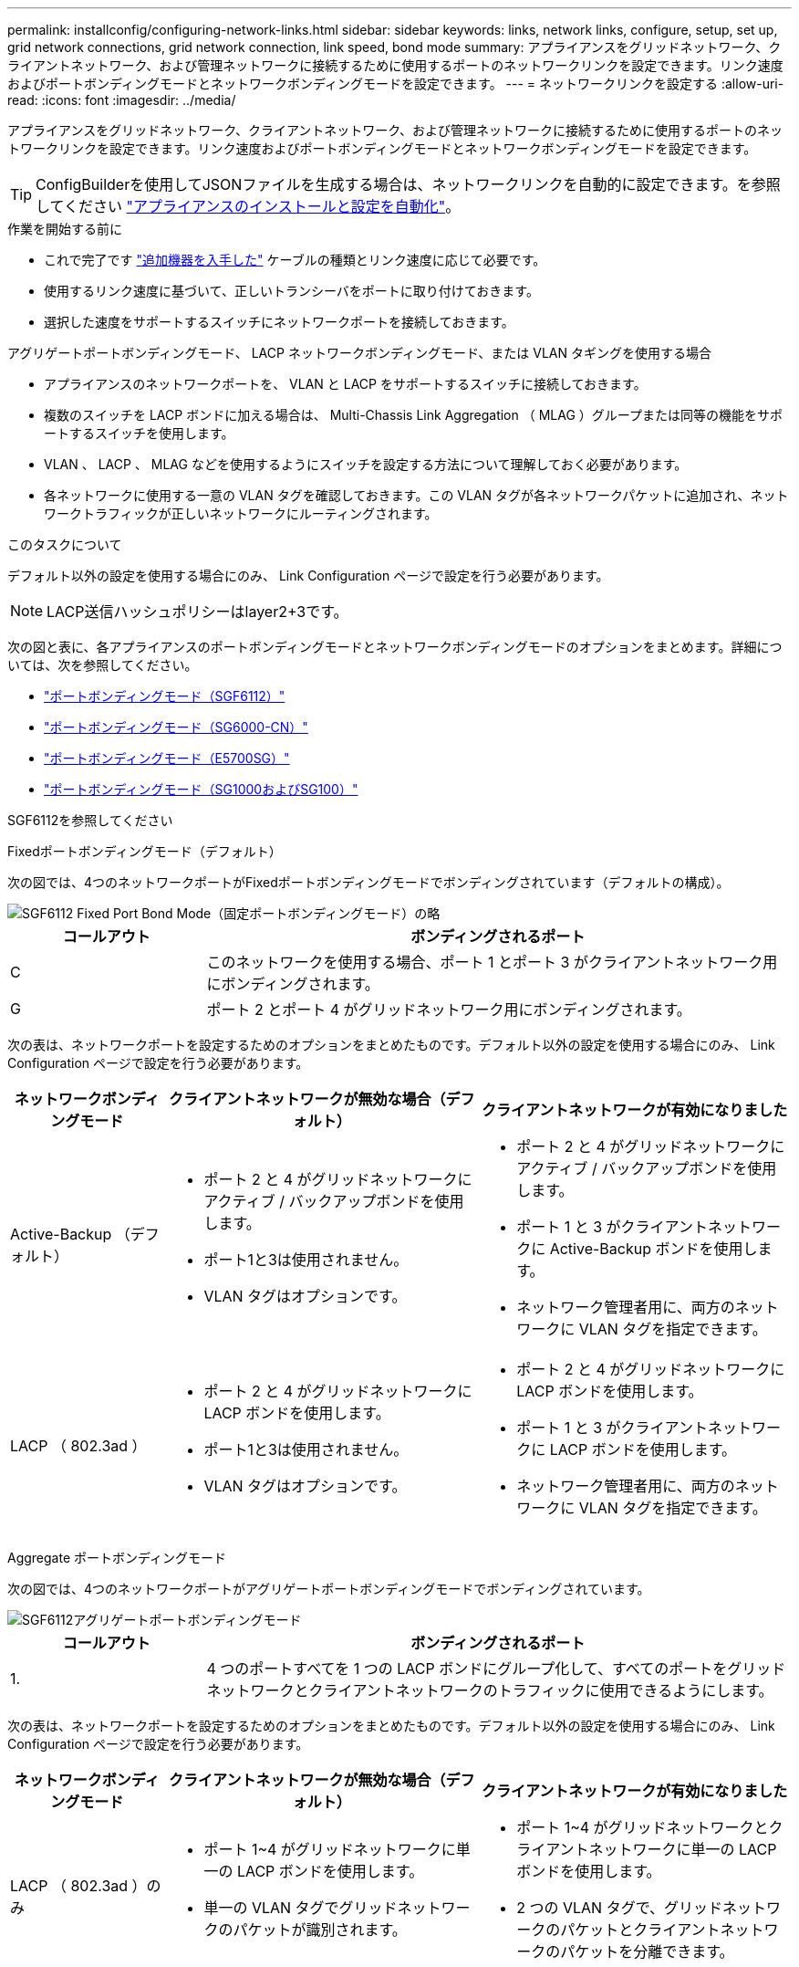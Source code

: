 ---
permalink: installconfig/configuring-network-links.html 
sidebar: sidebar 
keywords: links, network links, configure, setup, set up, grid network connections, grid network connection, link speed, bond mode 
summary: アプライアンスをグリッドネットワーク、クライアントネットワーク、および管理ネットワークに接続するために使用するポートのネットワークリンクを設定できます。リンク速度およびポートボンディングモードとネットワークボンディングモードを設定できます。 
---
= ネットワークリンクを設定する
:allow-uri-read: 
:icons: font
:imagesdir: ../media/


[role="lead"]
アプライアンスをグリッドネットワーク、クライアントネットワーク、および管理ネットワークに接続するために使用するポートのネットワークリンクを設定できます。リンク速度およびポートボンディングモードとネットワークボンディングモードを設定できます。


TIP: ConfigBuilderを使用してJSONファイルを生成する場合は、ネットワークリンクを自動的に設定できます。を参照してください link:automating-appliance-installation-and-configuration.html["アプライアンスのインストールと設定を自動化"]。

.作業を開始する前に
* これで完了です link:obtaining-additional-equipment-and-tools.html["追加機器を入手した"] ケーブルの種類とリンク速度に応じて必要です。
* 使用するリンク速度に基づいて、正しいトランシーバをポートに取り付けておきます。
* 選択した速度をサポートするスイッチにネットワークポートを接続しておきます。


アグリゲートポートボンディングモード、 LACP ネットワークボンディングモード、または VLAN タギングを使用する場合

* アプライアンスのネットワークポートを、 VLAN と LACP をサポートするスイッチに接続しておきます。
* 複数のスイッチを LACP ボンドに加える場合は、 Multi-Chassis Link Aggregation （ MLAG ）グループまたは同等の機能をサポートするスイッチを使用します。
* VLAN 、 LACP 、 MLAG などを使用するようにスイッチを設定する方法について理解しておく必要があります。
* 各ネットワークに使用する一意の VLAN タグを確認しておきます。この VLAN タグが各ネットワークパケットに追加され、ネットワークトラフィックが正しいネットワークにルーティングされます。


.このタスクについて
デフォルト以外の設定を使用する場合にのみ、 Link Configuration ページで設定を行う必要があります。


NOTE: LACP送信ハッシュポリシーはlayer2+3です。

次の図と表に、各アプライアンスのポートボンディングモードとネットワークボンディングモードのオプションをまとめます。詳細については、次を参照してください。

* link:port-bond-modes-for-sgf6112.html["ポートボンディングモード（SGF6112）"]
* link:port-bond-modes-for-sg6000-cn-controller.html["ポートボンディングモード（SG6000-CN）"]
* link:port-bond-modes-for-e5700sg-controller-ports.html["ポートボンディングモード（E5700SG）"]
* link:port-bond-modes-for-sg100-and-sg1000.html["ポートボンディングモード（SG1000およびSG100）"]


[role="tabbed-block"]
====
.SGF6112を参照してください
--
Fixedポートボンディングモード（デフォルト）::
+
--
次の図では、4つのネットワークポートがFixedポートボンディングモードでボンディングされています（デフォルトの構成）。

image::../media/sgf6112_fixed_port.png[SGF6112 Fixed Port Bond Mode（固定ポートボンディングモード）の略]

[cols="1a,3a"]
|===
| コールアウト | ボンディングされるポート 


 a| 
C
 a| 
このネットワークを使用する場合、ポート 1 とポート 3 がクライアントネットワーク用にボンディングされます。



 a| 
G
 a| 
ポート 2 とポート 4 がグリッドネットワーク用にボンディングされます。

|===
次の表は、ネットワークポートを設定するためのオプションをまとめたものです。デフォルト以外の設定を使用する場合にのみ、 Link Configuration ページで設定を行う必要があります。

[cols="1a,2a,2a"]
|===
| ネットワークボンディングモード | クライアントネットワークが無効な場合（デフォルト） | クライアントネットワークが有効になりました 


 a| 
Active-Backup （デフォルト）
 a| 
* ポート 2 と 4 がグリッドネットワークにアクティブ / バックアップボンドを使用します。
* ポート1と3は使用されません。
* VLAN タグはオプションです。

 a| 
* ポート 2 と 4 がグリッドネットワークにアクティブ / バックアップボンドを使用します。
* ポート 1 と 3 がクライアントネットワークに Active-Backup ボンドを使用します。
* ネットワーク管理者用に、両方のネットワークに VLAN タグを指定できます。




 a| 
LACP （ 802.3ad ）
 a| 
* ポート 2 と 4 がグリッドネットワークに LACP ボンドを使用します。
* ポート1と3は使用されません。
* VLAN タグはオプションです。

 a| 
* ポート 2 と 4 がグリッドネットワークに LACP ボンドを使用します。
* ポート 1 と 3 がクライアントネットワークに LACP ボンドを使用します。
* ネットワーク管理者用に、両方のネットワークに VLAN タグを指定できます。


|===
--
Aggregate ポートボンディングモード::
+
--
次の図では、4つのネットワークポートがアグリゲートポートボンディングモードでボンディングされています。

image::../media/sgf6112_aggregate_ports.png[SGF6112アグリゲートポートボンディングモード]

[cols="1a,3a"]
|===
| コールアウト | ボンディングされるポート 


 a| 
1.
 a| 
4 つのポートすべてを 1 つの LACP ボンドにグループ化して、すべてのポートをグリッドネットワークとクライアントネットワークのトラフィックに使用できるようにします。

|===
次の表は、ネットワークポートを設定するためのオプションをまとめたものです。デフォルト以外の設定を使用する場合にのみ、 Link Configuration ページで設定を行う必要があります。

[cols="1a,2a,2a"]
|===
| ネットワークボンディングモード | クライアントネットワークが無効な場合（デフォルト） | クライアントネットワークが有効になりました 


 a| 
LACP （ 802.3ad ）のみ
 a| 
* ポート 1~4 がグリッドネットワークに単一の LACP ボンドを使用します。
* 単一の VLAN タグでグリッドネットワークのパケットが識別されます。

 a| 
* ポート 1~4 がグリッドネットワークとクライアントネットワークに単一の LACP ボンドを使用します。
* 2 つの VLAN タグで、グリッドネットワークのパケットとクライアントネットワークのパケットを分離できます。


|===
--
管理ポート用のActive-Backupネットワークボンディングモード::
+
--
次の図では、SGF6112の2つの1GbE管理ポートが管理ネットワーク用にActive-Backupネットワークボンディングモードでボンディングされています。

image::../media/sgf6112_bonded_management_ports.png[SGF6112のボンディングされている管理ネットワークのポート]

--


--
.SG6000を使用します
--
Fixedポートボンディングモード（デフォルト）::
+
--
次の図では、4つのネットワークポートがFixedポートボンディングモードでボンディングされています（デフォルトの構成）。

image::../media/sg6000_cn_fixed_port.gif[SG6000-CN コントローラのネットワークポートが Fixed モードでボンディングされた状態を示す図]

[cols="1a,3a"]
|===
| コールアウト | ボンディングされるポート 


 a| 
C
 a| 
このネットワークを使用する場合、ポート 1 とポート 3 がクライアントネットワーク用にボンディングされます。



 a| 
G
 a| 
ポート 2 とポート 4 がグリッドネットワーク用にボンディングされます。

|===
次の表は、ネットワークポートを設定するためのオプションをまとめたものです。デフォルト以外の設定を使用する場合にのみ、 Link Configuration ページで設定を行う必要があります。

[cols="1a,3a,3a"]
|===
| ネットワークボンディングモード | クライアントネットワークが無効な場合（デフォルト） | クライアントネットワークが有効になりました 


 a| 
Active-Backup （デフォルト）
 a| 
* ポート 2 と 4 がグリッドネットワークにアクティブ / バックアップボンドを使用します。
* ポート1と3は使用されません。
* VLAN タグはオプションです。

 a| 
* ポート 2 と 4 がグリッドネットワークにアクティブ / バックアップボンドを使用します。
* ポート 1 と 3 がクライアントネットワークに Active-Backup ボンドを使用します。
* ネットワーク管理者用に、両方のネットワークに VLAN タグを指定できます。




 a| 
LACP （ 802.3ad ）
 a| 
* ポート 2 と 4 がグリッドネットワークに LACP ボンドを使用します。
* ポート1と3は使用されません。
* VLAN タグはオプションです。

 a| 
* ポート 2 と 4 がグリッドネットワークに LACP ボンドを使用します。
* ポート 1 と 3 がクライアントネットワークに LACP ボンドを使用します。
* ネットワーク管理者用に、両方のネットワークに VLAN タグを指定できます。


|===
--
Aggregate ポートボンディングモード::
+
--
次の図では、 4 つのネットワークポートが Aggregate ポートボンディングモードでボンディングされています。

image::../media/sg6000_cn_aggregate_port.gif[SG6000-CN コントローラのネットワークポートが Aggregate モードでボンディングされた状態を示す図]

[cols="1a,3a"]
|===
| コールアウト | ボンディングされるポート 


 a| 
1.
 a| 
4 つのポートすべてを 1 つの LACP ボンドにグループ化して、すべてのポートをグリッドネットワークとクライアントネットワークのトラフィックに使用できるようにします。

|===
次の表は、ネットワークポートを設定するためのオプションをまとめたものです。デフォルト以外の設定を使用する場合にのみ、 Link Configuration ページで設定を行う必要があります。

[cols="1a,3a,3a"]
|===
| ネットワークボンディングモード | クライアントネットワークが無効な場合（デフォルト） | クライアントネットワークが有効になりました 


 a| 
LACP （ 802.3ad ）のみ
 a| 
* ポート 1~4 がグリッドネットワークに単一の LACP ボンドを使用します。
* 単一の VLAN タグでグリッドネットワークのパケットが識別されます。

 a| 
* ポート 1~4 がグリッドネットワークとクライアントネットワークに単一の LACP ボンドを使用します。
* 2 つの VLAN タグで、グリッドネットワークのパケットとクライアントネットワークのパケットを分離できます。


|===
--
管理ポート用のActive-Backupネットワークボンディングモード::
+
--
次の図では、 SG6000-CN コントローラの 2 つの 1GbE 管理ポートが管理ネットワーク用に Active-Backup ネットワークボンディングモードでボンディングされています。

image::../media/sg6000_cn_bonded_managemente_ports.png[ボンディングされている管理ネットワークのポート]

--


--
.SG5700を使用します
--
Fixedポートボンディングモード（デフォルト）::
+
--
次の図では、 4 つの 10 / 25GbE ポートが Fixed ポートボンディングモードでボンディングされています（デフォルトの構成）。

image::../media/e5700sg_fixed_port.gif[E5700SG コントローラの 10 / 25GbE ポートが固定モードでボンディングされた状態を示す図]

[cols="1a,3a"]
|===
| コールアウト | ボンディングされるポート 


 a| 
C
 a| 
このネットワークを使用する場合、ポート 1 とポート 3 がクライアントネットワーク用にボンディングされます。



 a| 
G
 a| 
ポート 2 とポート 4 がグリッドネットワーク用にボンディングされます。

|===
次の表に、 4 つの 10 / 25GbE ポートを設定するためのオプションをまとめます。デフォルト以外の設定を使用する場合にのみ、 Link Configuration ページで設定を行う必要があります。

[cols="1a,2a,2a"]
|===
| ネットワークボンディングモード | クライアントネットワークが無効な場合（デフォルト） | クライアントネットワークが有効になりました 


 a| 
Active-Backup （デフォルト）
 a| 
* ポート 2 と 4 がグリッドネットワークにアクティブ / バックアップボンドを使用します。
* ポート1と3は使用されません。
* VLAN タグはオプションです。

 a| 
* ポート 2 と 4 がグリッドネットワークにアクティブ / バックアップボンドを使用します。
* ポート 1 と 3 がクライアントネットワークに Active-Backup ボンドを使用します。
* ネットワーク管理者用に、両方のネットワークに VLAN タグを指定できます。




 a| 
LACP （ 802.3ad ）
 a| 
* ポート 2 と 4 がグリッドネットワークに LACP ボンドを使用します。
* ポート1と3は使用されません。
* VLAN タグはオプションです。

 a| 
* ポート 2 と 4 がグリッドネットワークに LACP ボンドを使用します。
* ポート 1 と 3 がクライアントネットワークに LACP ボンドを使用します。
* ネットワーク管理者用に、両方のネットワークに VLAN タグを指定できます。


|===
--
Aggregate ポートボンディングモード::
+
--
次の図では、 4 つの 10 / 25GbE ポートがアグリゲートポートボンディングモードでボンディングされています。

image::../media/e5700sg_aggregate_port.gif[E5700SG コントローラの 10 / 25GbE ポートがアグリゲートモードでボンディングされた状態を示す図]

[cols="1a,3a"]
|===
| コールアウト | ボンディングされるポート 


 a| 
1.
 a| 
4 つのポートすべてを 1 つの LACP ボンドにグループ化して、すべてのポートをグリッドネットワークとクライアントネットワークのトラフィックに使用できるようにします。

|===
次の表に、 4 つの 10 / 25GbE ポートを設定するためのオプションをまとめます。デフォルト以外の設定を使用する場合にのみ、 Link Configuration ページで設定を行う必要があります。

[cols="1a,2a,2a"]
|===
| ネットワークボンディングモード | クライアントネットワークが無効な場合（デフォルト） | クライアントネットワークが有効になりました 


 a| 
LACP （ 802.3ad ）のみ
 a| 
* ポート 1~4 がグリッドネットワークに単一の LACP ボンドを使用します。
* 単一の VLAN タグでグリッドネットワークのパケットが識別されます。

 a| 
* ポート 1~4 がグリッドネットワークとクライアントネットワークに単一の LACP ボンドを使用します。
* 2 つの VLAN タグで、グリッドネットワークのパケットとクライアントネットワークのパケットを分離できます。


|===
--
管理ポート用のActive-Backupネットワークボンディングモード::
+
--
この図では、 E5700SG コントローラの 2 つの 1GbE 管理ポートが管理ネットワーク用に Active-Backup ネットワークボンディングモードでボンディングされています。

image::../media/e5700sg_bonded_management_ports.gif[E5700SGのボンディングされた管理ポート]

--


--
.SG100およびSG1000
--
Fixedポートボンディングモード（デフォルト）::
+
--
次の図では、SG1000またはSG100の4つのネットワークポートがFixedポートボンディングモードでボンディングされています（デフォルトの構成）。

SG1000 ：

image::../media/sg1000_fixed_port.png[SG1000 Fixed ポートボンディングモード]

SG100 ：

image::../media/sg100_fixed_port_draft.png[SG100 Fixed ポートボンディングモード]

[cols="1a,3a"]
|===
| コールアウト | ボンディングされるポート 


 a| 
C
 a| 
このネットワークを使用する場合、ポート 1 とポート 3 がクライアントネットワーク用にボンディングされます。



 a| 
G
 a| 
ポート 2 とポート 4 がグリッドネットワーク用にボンディングされます。

|===
次の表に、 4 つのネットワークポートを設定するためのオプションをまとめます。デフォルト以外の設定を使用する場合にのみ、 Link Configuration ページで設定を行う必要があります。

[cols="1a,2a,2a"]
|===
| ネットワークボンディングモード | クライアントネットワークが無効な場合（デフォルト） | クライアントネットワークが有効になりました 


 a| 
Active-Backup （デフォルト）
 a| 
* ポート 2 と 4 がグリッドネットワークにアクティブ / バックアップボンドを使用します。
* ポート1と3は使用されません。
* VLAN タグはオプションです。

 a| 
* ポート 2 と 4 がグリッドネットワークにアクティブ / バックアップボンドを使用します。
* ポート 1 と 3 がクライアントネットワークに Active-Backup ボンドを使用します。
* ネットワーク管理者用に、両方のネットワークに VLAN タグを指定できます。




 a| 
LACP （ 802.3ad ）
 a| 
* ポート 2 と 4 がグリッドネットワークに LACP ボンドを使用します。
* ポート1と3は使用されません。
* VLAN タグはオプションです。

 a| 
* ポート 2 と 4 がグリッドネットワークに LACP ボンドを使用します。
* ポート 1 と 3 がクライアントネットワークに LACP ボンドを使用します。
* ネットワーク管理者用に、両方のネットワークに VLAN タグを指定できます。


|===
--
Aggregate ポートボンディングモード::
+
--
次の図では、4つのネットワークポートがアグリゲートポートボンディングモードでボンディングされています。

SG1000 ：

image::../media/sg1000_aggregate_ports.png[Aggregate ポートボンディングモード - SG1000]

SG100 ：

image::../media/sg100_aggregate_ports.png[アグリゲートポートボンディングモード： SG100]

[cols="1a,3a"]
|===
| コールアウト | ボンディングされるポート 


 a| 
1.
 a| 
4 つのポートすべてを 1 つの LACP ボンドにグループ化して、すべてのポートをグリッドネットワークとクライアントネットワークのトラフィックに使用できるようにします。

|===
次の表に、 4 つのネットワークポートを設定するためのオプションをまとめます。デフォルト以外の設定を使用する場合にのみ、 Link Configuration ページで設定を行う必要があります。

[cols="1a,2a,2a"]
|===
| ネットワークボンディングモード | クライアントネットワークが無効な場合（デフォルト） | クライアントネットワークが有効になりました 


 a| 
LACP （ 802.3ad ）のみ
 a| 
* ポート 1~4 がグリッドネットワークに単一の LACP ボンドを使用します。
* 単一の VLAN タグでグリッドネットワークのパケットが識別されます。

 a| 
* ポート 1~4 がグリッドネットワークとクライアントネットワークに単一の LACP ボンドを使用します。
* 2 つの VLAN タグで、グリッドネットワークのパケットとクライアントネットワークのパケットを分離できます。


|===
--
管理ポート用のActive-Backupネットワークボンディングモード::
+
--
次の図では、アプライアンスの2つの1GbE管理ポートが管理ネットワーク用にActive-Backupネットワークボンディングモードでボンディングされています。

SG1000 ：

image::../media/sg1000_bonded_management_ports.png[SG1000 のボンディングされている管理ネットワークポート]

SG100 ：

image::../media/sg100_bonded_management_ports.png[ボンディングされている管理ネットワークのポート SG100]

--


--
====
.手順
. StorageGRID アプライアンスインストーラのメニューバーから、 *Configure Networking *>*Link Configuration * をクリックします。
+
Network Link Configuration ページには、アプライアンスの図と、ネットワークポートおよび管理ポートの番号が表示されます。

+
Link Statusテーブルには、番号付きポートのリンク状態、リンク速度、およびその他の統計情報が表示されます。

+
このページに初めてアクセスしたときの動作は次のとおりです。

+
** * リンク速度 * は * 自動 * に設定されています。
** * ポートボンディングモード * は「 * Fixed 」に設定されます。
** * グリッドネットワークの場合、ネットワークボンディングモード * が「アクティブ / バックアップ」に設定されます。
** 管理ネットワーク * が有効になっており、ネットワークボンディングモードが * Independent * に設定されています。
** クライアントネットワーク * が無効になっています。


. [* Link speed * （リンク速度 * ） ] ドロップダウンリストから、ネットワークポートのリンク速度を選択します。
+
グリッドネットワークとクライアントネットワークに使用するネットワークスイッチも、この速度をサポートし、この速度に対応するように設定する必要があります。設定されたリンク速度に適したアダプタまたはトランシーバを使用する必要があります。このオプションはリンク速度と前方誤り訂正（ FEC ）モードの両方をリンクパートナーとネゴシエートするため、可能な場合は自動リンク速度を使用します。

+
SG6000またはSG5700ネットワークポートに25GbEのリンク速度を使用する場合は、次の手順を実行します。

+
** SFP28トランシーバとSFP28 Twinaxケーブルまたは光ケーブルを使用します。
** SG6000の場合、[リンク速度]ドロップダウンリストから*[自動]*を選択します。
** SG5700の場合は、[リンク速度]*ドロップダウンリストから* 25GbE *を選択します。


. 使用する StorageGRID ネットワークを有効または無効にします。
+
グリッドネットワークは必須です。このネットワークを無効にすることはできません。

+
.. アプライアンスが管理ネットワークに接続されていない場合は、管理ネットワークの*[ネットワークを有効にする]*チェックボックスをオフにします。
.. アプライアンスがクライアントネットワークに接続されている場合は、クライアントネットワークの*[ネットワークを有効にする]*チェックボックスを選択します。
+
これで、データ NIC ポートでのクライアントネットワークの設定が表示されます。



. 表を参照して、ポートボンディングモードとネットワークボンディングモードを設定します。
+
次の例では、次のよう

+
** * グリッドネットワークとクライアントネットワークでアグリゲート * と * LACP * を選択。各ネットワークに一意の VLAN タグを指定する必要があります。値は 0~4095 の間で選択できます。
** * 管理ネットワーク用に選択されたアクティブ / バックアップ * 。
+
image::../media/sg1000_network_link_configuration_aggregate.png[Network Link Configuration Aggregate の値]



. 選択に問題がなければ、 * 保存 * をクリックします。
+

NOTE: 接続しているネットワークまたはリンクを変更すると、接続が失われる可能性があります。1分以内に再接続されない場合は、アプライアンスに割り当てられている他のIPアドレスのいずれかを使用してStorageGRID アプライアンスインストーラのURLを再入力します：+
`*https://_appliance_IP_:8443*`


